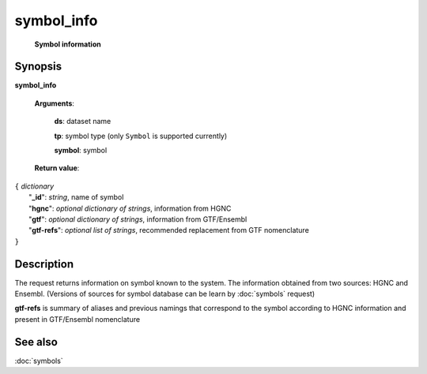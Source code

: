 symbol_info
===========
        **Symbol information**

.. index:: 
    symbol_info; request

Synopsis
--------

**symbol_info** 

    **Arguments**: 

        **ds**: dataset name
        
        **tp**: symbol type (only ``Symbol`` is supported currently)
        
        **symbol**: symbol
        
    **Return value**: 


| ``{`` *dictionary* 
|       "**_id**":  *string*, name of symbol
|       "**hgnc**": *optional dictionary of strings*, information from HGNC
|       "**gtf**": *optional dictionary of strings*, information from GTF/Ensembl
|       "**gtf-refs**": *optional list of strings*, recommended replacement from GTF nomenclature
| ``}``


Description
-----------

The request returns information on symbol known to the system. The information obtained from two sources: HGNC and Ensembl. (Versions of sources for symbol database can be learn by :doc:`symbols` request)


**gtf-refs** is summary of aliases and previous namings that correspond to the symbol according to HGNC information and present in GTF/Ensembl nomenclature


See also
--------
:doc:`symbols`

